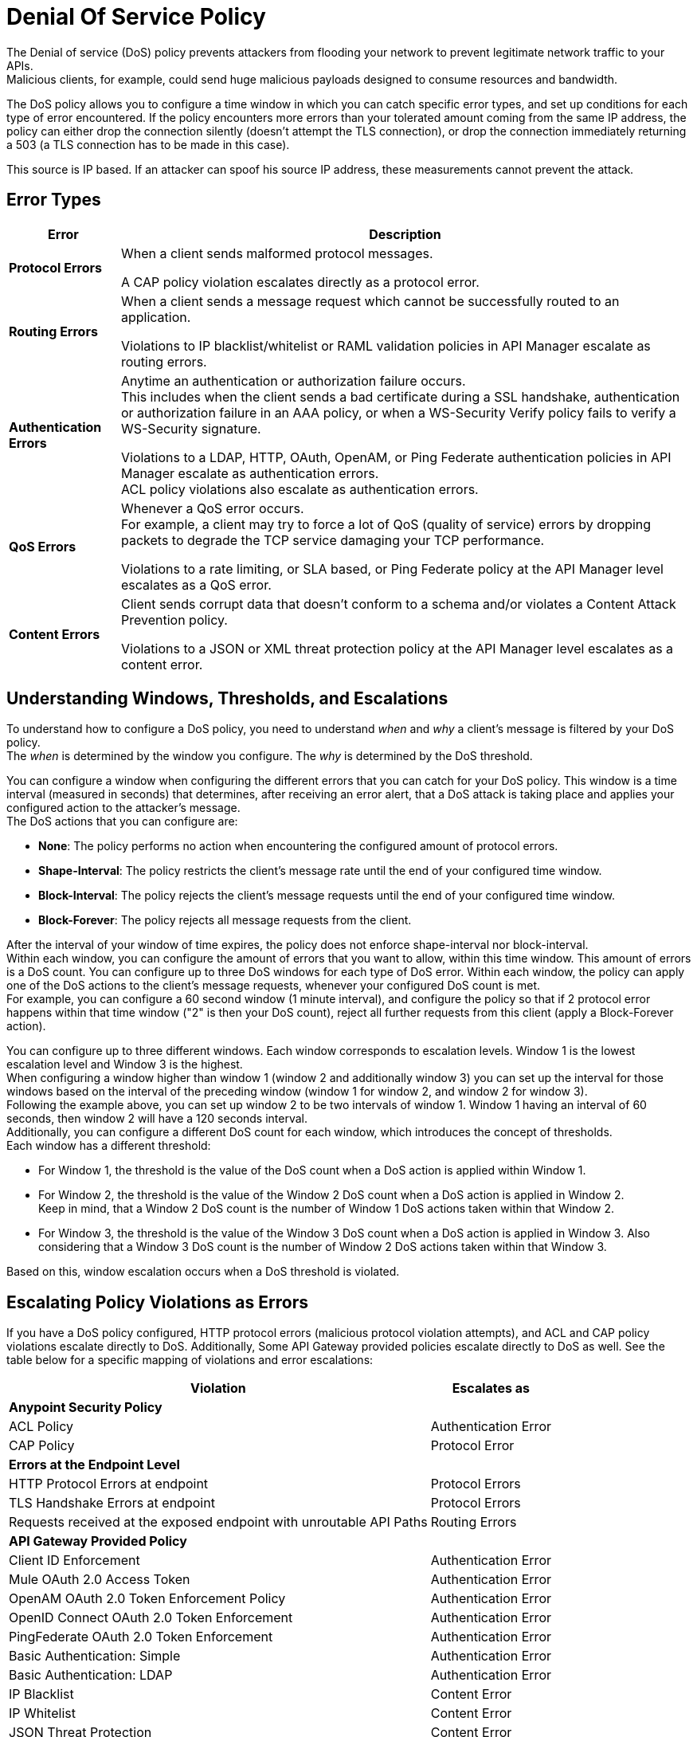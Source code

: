= Denial Of Service Policy

The Denial of service (DoS) policy prevents attackers from flooding your network to prevent legitimate network traffic to your APIs. +
Malicious clients, for example, could send huge malicious payloads designed to consume resources and bandwidth.

The DoS policy allows you to configure a time window in which you can catch specific error types, and set up conditions for each type of error encountered. If the policy encounters more errors than your tolerated amount coming from the same IP address, the policy can either drop the connection silently (doesn't attempt the TLS connection), or drop the connection immediately returning a 503 (a TLS connection has to be made in this case).

This source is IP based. If an attacker can spoof his source IP address, these measurements cannot prevent the attack.

== Error Types

[%header%autowidth.spread,cols="a,a"]
|===
|Error |Description
| *Protocol Errors*
| When a client sends malformed protocol messages.

A CAP policy violation escalates directly as a protocol error.

| *Routing Errors*
| When a client sends a message request which cannot be successfully routed to an application.

Violations to IP blacklist/whitelist or RAML validation policies in API Manager escalate as routing errors.

| *Authentication Errors*
| Anytime an authentication or authorization failure occurs. +
This includes when the client sends a bad certificate during a SSL handshake, authentication or authorization failure in an AAA policy, or when a WS-Security Verify policy fails to verify a WS-Security signature.

// For example, you can configure your policy to permit up to 4 authentication errors within a 5 minute timeframe. If the client attempts a fifth login error, you can assume this IP address is trying to force brut its access, and take action against this. +
// The same would apply for credit card attacks. An attacker might have a full credit card number, and may be trying to brut force credit card's CVC. You can block these malicious attempts before the attacker gets a significant number of correct values.

Violations to a LDAP, HTTP, OAuth, OpenAM, or Ping Federate authentication policies in API Manager escalate as authentication errors. +
ACL policy violations also escalate as authentication errors.

| *QoS Errors*
| Whenever a QoS error occurs. +
For example, a client may try to force a lot of QoS (quality of service) errors by dropping packets to degrade the TCP service damaging your TCP performance.

Violations to a rate limiting, or SLA based, or Ping Federate policy at the API Manager level escalates as a QoS error.

| *Content Errors*
| Client sends corrupt data that doesn’t conform to a schema and/or violates a Content Attack Prevention policy.

Violations to a JSON or XML threat protection policy at the API Manager level escalates as a content error.
|===

== Understanding Windows, Thresholds, and Escalations

To understand how to configure a DoS policy, you need to understand _when_ and _why_ a client's message is filtered by your DoS policy. +
The _when_ is determined by the window you configure. The _why_ is determined by the DoS threshold.

You can configure a window when configuring the different errors that you can catch for your DoS policy. This window is a time interval (measured in seconds) that determines, after receiving an error alert, that a DoS attack is taking place and applies your configured action to the attacker's message. +
The DoS actions that you can configure are:

* *None*: The policy performs no action when encountering the configured amount of protocol errors.
* *Shape-Interval*: The policy restricts the client's message rate until the end of your configured time window.
* *Block-Interval*: The policy rejects the client's message requests until the end of your configured time window.
* *Block-Forever*: The policy rejects all message requests from the client.

After the interval of your window of time expires, the policy does not enforce shape-interval nor block-interval. +
Within each window, you can configure the amount of errors that you want to allow, within this time window. This amount of errors is a DoS count. You can configure up to three DoS windows for each type of DoS error. Within each window, the policy can apply one of the DoS actions to the client’s message requests, whenever your configured DoS count is met. +
For example, you can configure a 60 second window (1 minute interval), and configure the policy so that if 2 protocol error happens within that time window ("2" is then your DoS count), reject all further requests from this client (apply a Block-Forever action).

You can configure up to three different windows. Each window corresponds to escalation levels. Window 1 is the lowest escalation level and Window 3 is the highest. +
When configuring a window higher than window 1 (window 2 and additionally window 3) you can set up the interval for those windows based on the interval of the preceding window (window 1 for window 2, and window 2 for window 3). +
Following the example above, you can set up window 2 to be two intervals of window 1. Window 1 having an interval of 60 seconds, then window 2 will have a 120 seconds interval. +
Additionally, you can configure a different DoS count for each window, which introduces the concept of thresholds. +
Each window has a different threshold:

* For Window 1, the threshold is the value of the DoS count when a DoS action is applied within Window 1.
* For Window 2, the threshold is the value of the Window 2 DoS count when a DoS action is applied in Window 2. +
Keep in mind, that a Window 2 DoS count is the number of Window 1 DoS actions taken within that Window 2.
* For Window 3, the threshold is the value of the Window 3 DoS count when a DoS action is applied in Window 3. Also considering that a Window 3 DoS count is the number of Window 2 DoS actions taken within that Window 3.

Based on this, window escalation occurs when a DoS threshold is violated.

== Escalating Policy Violations as Errors

If you have a DoS policy configured, HTTP protocol errors (malicious protocol violation attempts), and ACL and CAP policy violations escalate directly to DoS. Additionally, Some API Gateway provided policies escalate directly to DoS as well. See the table below for a specific mapping of violations and error escalations:

[%header%autowidth.spread,cols="a,a"]
|===
| *Violation* | *Escalates as*
2+^.^| *Anypoint Security Policy*
| ACL Policy | Authentication Error
| CAP Policy | Protocol Error
2+^.^| *Errors at the Endpoint Level*
| HTTP Protocol Errors at endpoint | Protocol Errors
| TLS Handshake Errors at endpoint | Protocol Errors
| Requests received at the exposed endpoint with unroutable API Paths | Routing Errors
2+^.^| *API Gateway Provided Policy*
| Client ID Enforcement | Authentication Error
| Mule OAuth 2.0 Access Token | Authentication Error
| OpenAM OAuth 2.0 Token Enforcement Policy | Authentication Error
| OpenID Connect OAuth 2.0 Token Enforcement | Authentication Error
| PingFederate OAuth 2.0 Token Enforcement | Authentication Error
| Basic Authentication: Simple | Authentication Error
| Basic Authentication: LDAP | Authentication Error
| IP Blacklist | Content Error
| IP Whitelist | Content Error
| JSON Threat Protection | Content Error
| XML Threat Protection | Content Error
| Rate Limiting and Throttling - SLA-Based Policies concepts | QoS Error
| Rate Limiting and Throttling | QoS Error
| Throttling and Rate Limiting | QoS Error
|===

== Configuring a DoS Policy

. Navigate to *Anypoint Security*, click the *Create Policy* icon, and select *Denial Of Service*. +
The process of applying a DOS Policy has six different screens. +
For every screen in the process, you need to save the changes. If you leave one screen without saving, you loose your changes on that screen.
. Click *General* on the left navigation bar:
.. Add a name for your policy in the *Name* field.
.. Set up a time interval, in seconds, in the *Window1 Time Period*. +
This time interval is the accepted time that your policy will block other requests if it encounters the amount of errors that you configure for each type of error.
.. Use the *Max Sources To Monitor* field to set up a maximum amount of IP address to track. +
The DoS Policy can track up to 500000 IP addresses.
.. Use the *Reject Message Action* drop-down menu to select the type of response the policy returns when dropping a client connection. You have two options:
* *Drop Silently*: The policy drops the connection silently and avoids making the TLS handshake altogether. The policy avoids making the connection for the tcp packets with source ip address in AWS ELB Proxy Protocol headers, or for source ip address taken from the tcp packet. This is the most efficient way to terminate the client's connection, as the policy avoids reading the attacker's request.
* *Send HTTP 503*: The policy terminates the connection and returns a 503 (Service Unavailable) response to the client. This requires for a TLS connection to be made., therefore being quite resource expensive.
+
[TIP]
--
If your applications are behind a AWS or load balancer, you must use this reject action, as the policy needs to read the attacker's request to identify the source IP headers in the HTTP message such as ‘x-forwarded-for’ or ‘forwarded’, before applying a DoS action.
--
. Now you can configure your policy to take action for the different error types.


== See Also

* xref:acl-policy.adoc[ACL Policy]
* xref:cap-policy.adoc[CAP Policy]
